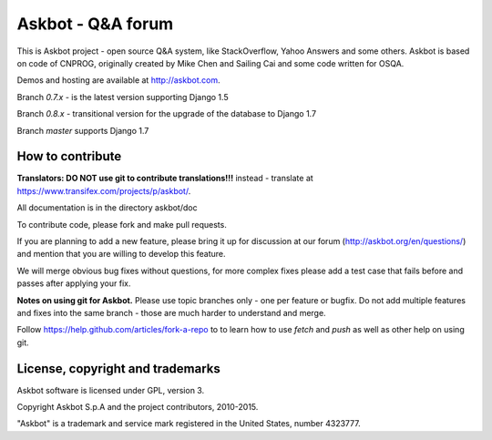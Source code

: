 ===================
Askbot - Q&A forum
===================

This is Askbot project - open source Q&A system, like StackOverflow, Yahoo Answers and some others.
Askbot is based on code of CNPROG, originally created by Mike Chen 
and Sailing Cai and some code written for OSQA.

Demos and hosting are available at http://askbot.com.

Branch `0.7.x` - is the latest version supporting Django 1.5

Branch `0.8.x` - transitional version for the upgrade of the database to Django 1.7

Branch `master` supports Django 1.7

How to contribute
=================

**Translators: DO NOT use git to contribute translations!!!** instead - translate at https://www.transifex.com/projects/p/askbot/.

All documentation is in the directory askbot/doc

To contribute code, please fork and make pull requests.

If you are planning to add a new feature, please bring it up for discussion at our forum
(http://askbot.org/en/questions/) and mention that you are willing to develop this feature.

We will merge obvious bug fixes without questions, for more complex fixes
please add a test case that fails before and passes after applying your fix.

**Notes on using git for Askbot.** Please use topic branches only - one per feature or bugfix.
Do not add multiple features and fixes into the same branch -
those are much harder to understand and merge.

Follow https://help.github.com/articles/fork-a-repo to to learn how to use
`fetch` and `push` as well as other help on using git.

License, copyright and trademarks
=================================
Askbot software is licensed under GPL, version 3.

Copyright Askbot S.p.A and the project contributors, 2010-2015.

"Askbot" is a trademark and service mark registered in the United States, number 4323777.

